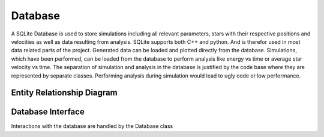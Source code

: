 ========
Database
========

A SQLite Database is used to store simulations including all relevant parameters, stars with their respective positions and velocities as well as data resulting from analysis.
SQLite supports both C++ and python. And is therefor used in most data related parts of the project. Generated data can be loaded and plotted directly from the database.
Simulations, which have been performed, can be loaded from the database to perform analysis like energy vs time or average star velocity vs time.
The separation of simulation and analysis in the database is justified by the code base where they are represented by separate classes.
Performing analysis during simulation would lead to ugly code or low performance.

Entity Relationship Diagram
---------------------------

.. image:: Images/ERD.svg

Database Interface
------------------

Interactions with the database are handled by the Database class

.. doxygenclass:: Database
   :members:
